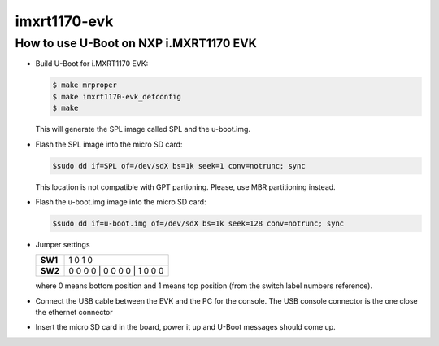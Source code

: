 .. SPDX-License-Identifier: GPL-2.0-or-later

imxrt1170-evk
=============

How to use U-Boot on NXP i.MXRT1170 EVK
---------------------------------------

- Build U-Boot for i.MXRT1170 EVK:

  .. code-block:: bash

      $ make mrproper
      $ make imxrt1170-evk_defconfig
      $ make

  This will generate the SPL image called SPL and the u-boot.img.

- Flash the SPL image into the micro SD card:

  .. code-block:: bash

      $sudo dd if=SPL of=/dev/sdX bs=1k seek=1 conv=notrunc; sync

  This location is not compatible with GPT partioning. Please, use MBR
  partitioning instead.

- Flash the u-boot.img image into the micro SD card:

  .. code-block:: bash

      $sudo dd if=u-boot.img of=/dev/sdX bs=1k seek=128 conv=notrunc; sync

- Jumper settings

  .. list-table::
     :stub-columns: 1

     * - SW1
       - 1 0 1 0
     * - SW2
       - 0 0 0 0 | 0 0 0 0 | 1 0 0 0

  where 0 means bottom position and 1 means top position (from the
  switch label numbers reference).

- Connect the USB cable between the EVK and the PC for the console.
  The USB console connector is the one close the ethernet connector

- Insert the micro SD card in the board, power it up and U-Boot messages should come up.
